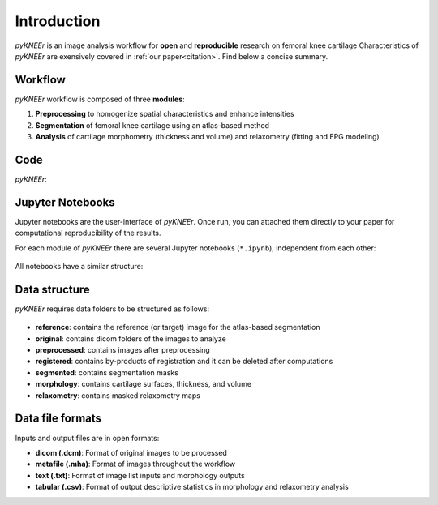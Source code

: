 .. _introduction:

Introduction
================================================================================

*pyKNEEr* is an image analysis workflow for **open** and **reproducible** research on femoral knee cartilage
Characteristics of *pyKNEEr* are exensively covered in :ref:`our paper<citation>`. Find below a concise summary.

Workflow
--------------------------------------------------------------------------------

*pyKNEEr* workflow is composed of three **modules**:

1. **Preprocessing** to homogenize spatial characteristics and enhance intensities
2. **Segmentation** of femoral knee cartilage using an atlas-based method
3. **Analysis** of cartilage morphometry (thickness and volume) and relaxometry (fitting and EPG modeling)


Code
--------------------------------------------------------------------------------

*pyKNEEr*:

.. raw:: html

  <ul>
    <li> Uses <a href="http://jupyter.org" target="_blank">Jupyter notebook</a> as a user-interface.
         If you are not familiar with Jupyter notebook, find basic commands <a href="./faq.html">here</a>
         and tutorials on <a href="https://www.youtube.com/results?search_query=jupyter+notebook+tutorial" target="_blank">YouTube</a> </li>

    <li> Is written in <a href="https://www.python.org/" target="_blank">python</a>
         with <a href="http://www.simpleitk.org" target="_blank">SimpleITK</a> to process images </li>

    <li> Calls <a href="http://elastix.isi.uu.nl" target="_blank">elastix</a>, a toolbox for image registration used for atlas-based segmentation

  </ul>



Jupyter Notebooks
--------------------------------------------------------------------------------

Jupyter notebooks are the user-interface of *pyKNEEr*. Once run, you can attached them directly to your paper for computational reproducibility of the results.

For each module of *pyKNEEr* there are several Jupyter notebooks (``*.ipynb``), independent from each other:

.. figure:: _figures/moduleNotebooks.png
   :align: center
   :scale: 25%


All notebooks have a similar structure:

.. figure:: _figures/notebookStructure.png
   :align: center
   :scale: 45%


Data structure
--------------------------------------------------------------------------------

*pyKNEEr* requires data folders to be structured as follows:

.. _folderStructure:

.. figure:: _figures/folderStructure.png
            :align: center
            :scale: 40%

- **reference**: contains the reference (or target) image for the atlas-based segmentation
- **original**: contains dicom folders of the images to analyze
- **preprocessed**: contains images after preprocessing
- **registered**: contains by-products of registration and it can be deleted after computations
- **segmented**: contains segmentation masks
- **morphology**: contains cartilage surfaces, thickness, and volume
- **relaxometry**: contains masked relaxometry maps


Data file formats
--------------------------------------------------------------------------------

Inputs and output files are in open formats:

- **dicom (.dcm)**: Format of original images to be processed
- **metafile (.mha)**: Format of images throughout the workflow
- **text (.txt)**: Format of image list inputs and morphology outputs
- **tabular (.csv)**: Format of output descriptive statistics in morphology and relaxometry analysis
